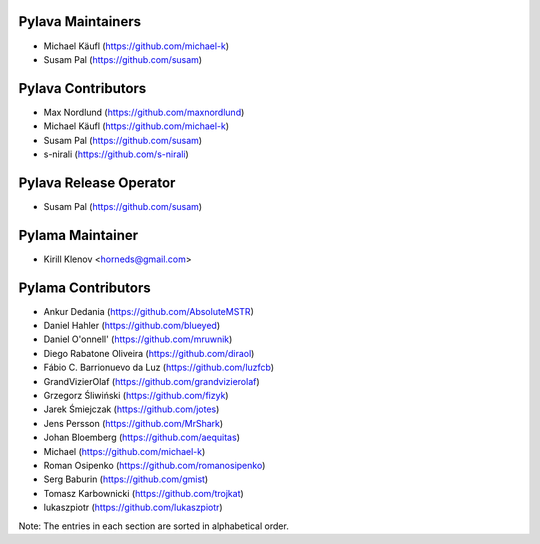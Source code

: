 Pylava Maintainers
==================
* Michael Käufl (https://github.com/michael-k)
* Susam Pal (https://github.com/susam)


Pylava Contributors
===================
* Max Nordlund (https://github.com/maxnordlund)
* Michael Käufl (https://github.com/michael-k)
* Susam Pal (https://github.com/susam)
* s-nirali (https://github.com/s-nirali)


Pylava Release Operator
=======================
* Susam Pal (https://github.com/susam)


Pylama Maintainer
=================
* Kirill Klenov <horneds@gmail.com>


Pylama Contributors
===================
* Ankur Dedania (https://github.com/AbsoluteMSTR)
* Daniel Hahler (https://github.com/blueyed)
* Daniel O'onnell' (https://github.com/mruwnik)
* Diego Rabatone Oliveira (https://github.com/diraol)
* Fábio C. Barrionuevo da Luz (https://github.com/luzfcb)
* GrandVizierOlaf (https://github.com/grandvizierolaf)
* Grzegorz Śliwiński (https://github.com/fizyk)
* Jarek Śmiejczak (https://github.com/jotes)
* Jens Persson (https://github.com/MrShark)
* Johan Bloemberg (https://github.com/aequitas)
* Michael (https://github.com/michael-k)
* Roman Osipenko (https://github.com/romanosipenko)
* Serg Baburin (https://github.com/gmist)
* Tomasz Karbownicki (https://github.com/trojkat)
* lukaszpiotr (https://github.com/lukaszpiotr)


Note: The entries in each section are sorted in alphabetical order.
